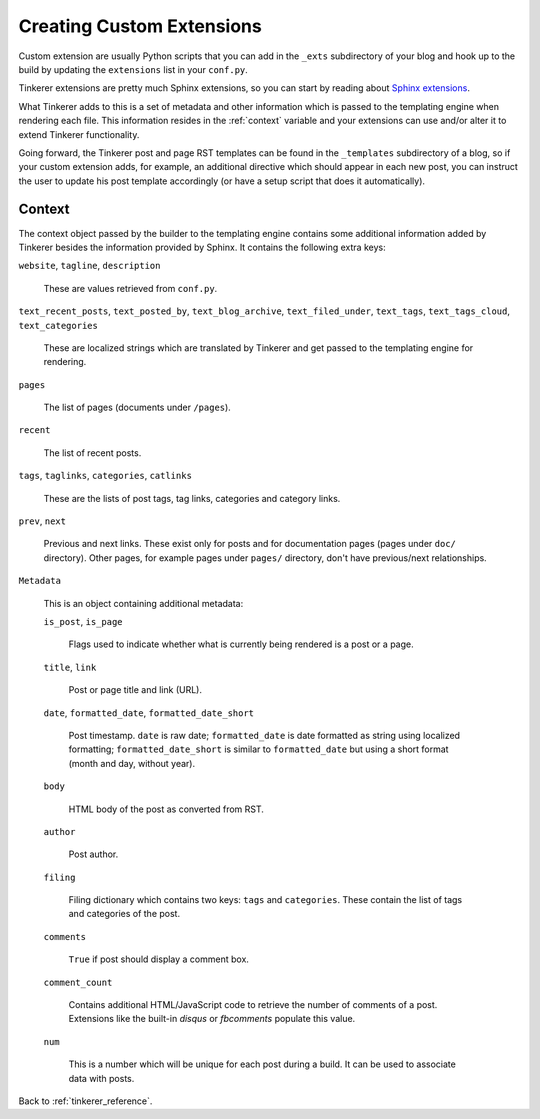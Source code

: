 Creating Custom Extensions
==========================

Custom extension are usually Python scripts that you can add in the ``_exts``
subdirectory of your blog and hook up to the build by updating the
``extensions`` list in your ``conf.py``.

Tinkerer extensions are pretty much Sphinx extensions, so you can start by
reading about `Sphinx extensions <http://sphinx-doc.org/extensions.html>`_.

What Tinkerer adds to this is a set of metadata and other information which is
passed to the templating engine when rendering each file. This information
resides in the :ref:`context` variable and your extensions can use and/or alter it
to extend Tinkerer functionality.

Going forward, the Tinkerer post and page RST templates can be found in the
``_templates`` subdirectory of a blog, so if your custom extension adds, for
example, an additional directive which should appear in each new post, you can
instruct the user to update his post template accordingly (or have a setup 
script that does it automatically).

.. _context:

Context
-------

The context object passed by the builder to the templating engine contains some
additional information added by Tinkerer besides the information provided by
Sphinx. It contains the following extra keys:

``website``, ``tagline``, ``description``

    These are values retrieved from ``conf.py``.

``text_recent_posts``, ``text_posted_by``, ``text_blog_archive``,
``text_filed_under``, ``text_tags``, ``text_tags_cloud``,
``text_categories``

    These are localized strings which are translated by Tinkerer and get passed
    to the templating engine for rendering.

``pages``

    The list of pages (documents under ``/pages``).

``recent``

    The list of recent posts.

``tags``, ``taglinks``, ``categories``, ``catlinks``

    These are the lists of post tags, tag links, categories and category links.

``prev``, ``next``
    
    Previous and next links. These exist only for posts and for documentation
    pages (pages under ``doc/`` directory). Other pages, for example pages
    under ``pages/`` directory, don't have previous/next relationships.

``Metadata``

    This is an object containing additional metadata:

    ``is_post``, ``is_page``

        Flags used to indicate whether what is currently being rendered is a
        post or a page.

    ``title``, ``link``

        Post or page title and link (URL).

    ``date``, ``formatted_date``, ``formatted_date_short``

        Post timestamp. ``date`` is raw date; ``formatted_date`` is date
        formatted as string using localized formatting; 
        ``formatted_date_short`` is similar to ``formatted_date`` but using a
        short format (month and day, without year).
    
    ``body``

        HTML body of the post as converted from RST.

    ``author``
        
        Post author.

    ``filing``

        Filing dictionary which contains two keys: ``tags`` and ``categories``.
        These contain the list of tags and categories of the post.

    ``comments``

        ``True`` if post should display a comment box.

    ``comment_count``
    
        Contains additional HTML/JavaScript code to retrieve the number of
        comments of a post. Extensions like the built-in *disqus* or
        *fbcomments* populate this value.

    ``num``

        This is a number which will be unique for each post during a build. It
        can be used to associate data with posts.

Back to :ref:`tinkerer_reference`.

